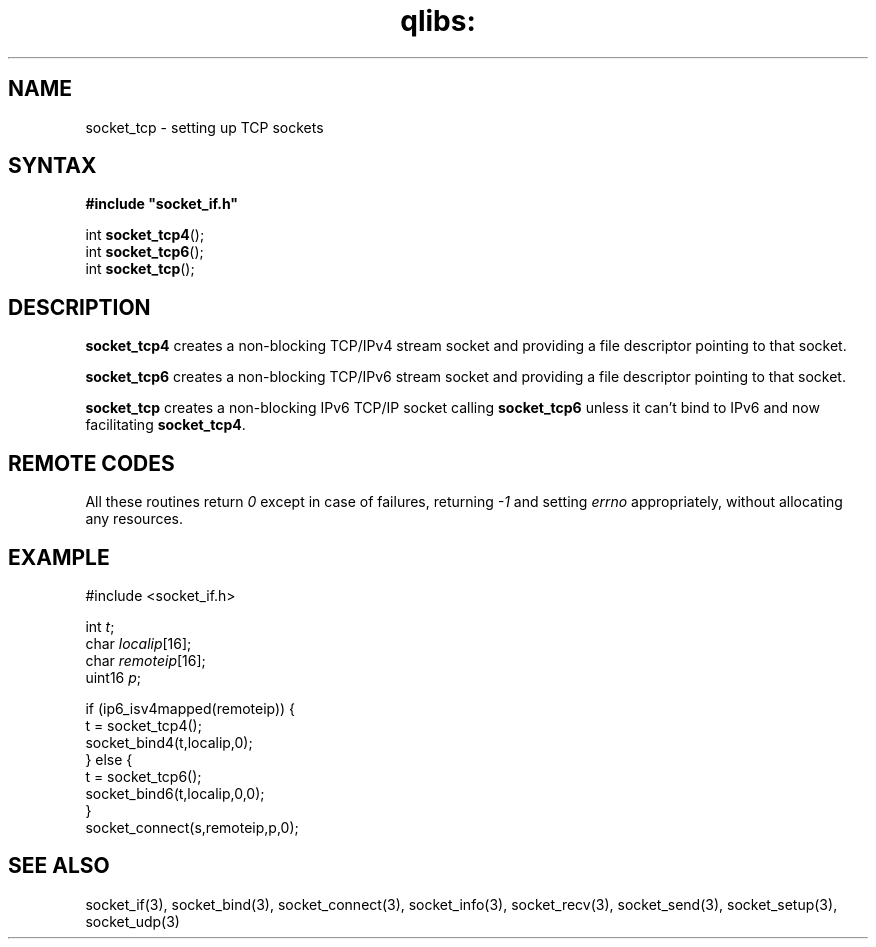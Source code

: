 .TH qlibs: socket_tcp 3
.SH NAME
socket_tcp \- setting up TCP sockets
.SH SYNTAX
.B #include \(dqsocket_if.h\(dq

int \fBsocket_tcp4\fP();
.br
int \fBsocket_tcp6\fP();
.br
int \fBsocket_tcp\fP();
.SH DESCRIPTION
.B socket_tcp4 
creates a non-blocking TCP/IPv4 stream socket and 
providing a file descriptor pointing to that socket.  

.B socket_tcp6 
creates a non-blocking TCP/IPv6 stream socket and 
providing a file descriptor pointing to that socket.

.B socket_tcp
creates a non-blocking IPv6 TCP/IP socket calling
.B socket_tcp6 
unless it can't bind to IPv6 and now facilitating
.BR socket_tcp4 .
.SH "REMOTE CODES"
All these routines return
.IR 0
except in case of failures, returning
.I -1 
and setting 
.I errno 
appropriately, without allocating any resources.
.SH EXAMPLE
  #include <socket_if.h>

  int \fIt\fR;
  char \fIlocalip\fR[16];
  char \fIremoteip\fR[16];
  uint16 \fIp\fR;

  if (ip6_isv4mapped(remoteip)) {
    t = socket_tcp4();
    socket_bind4(t,localip,0);
  } else {
    t = socket_tcp6();
    socket_bind6(t,localip,0,0);
  }
  socket_connect(s,remoteip,p,0);
.SH "SEE ALSO"
socket_if(3), 
socket_bind(3), 
socket_connect(3), 
socket_info(3), 
socket_recv(3), 
socket_send(3), 
socket_setup(3), 
socket_udp(3)
